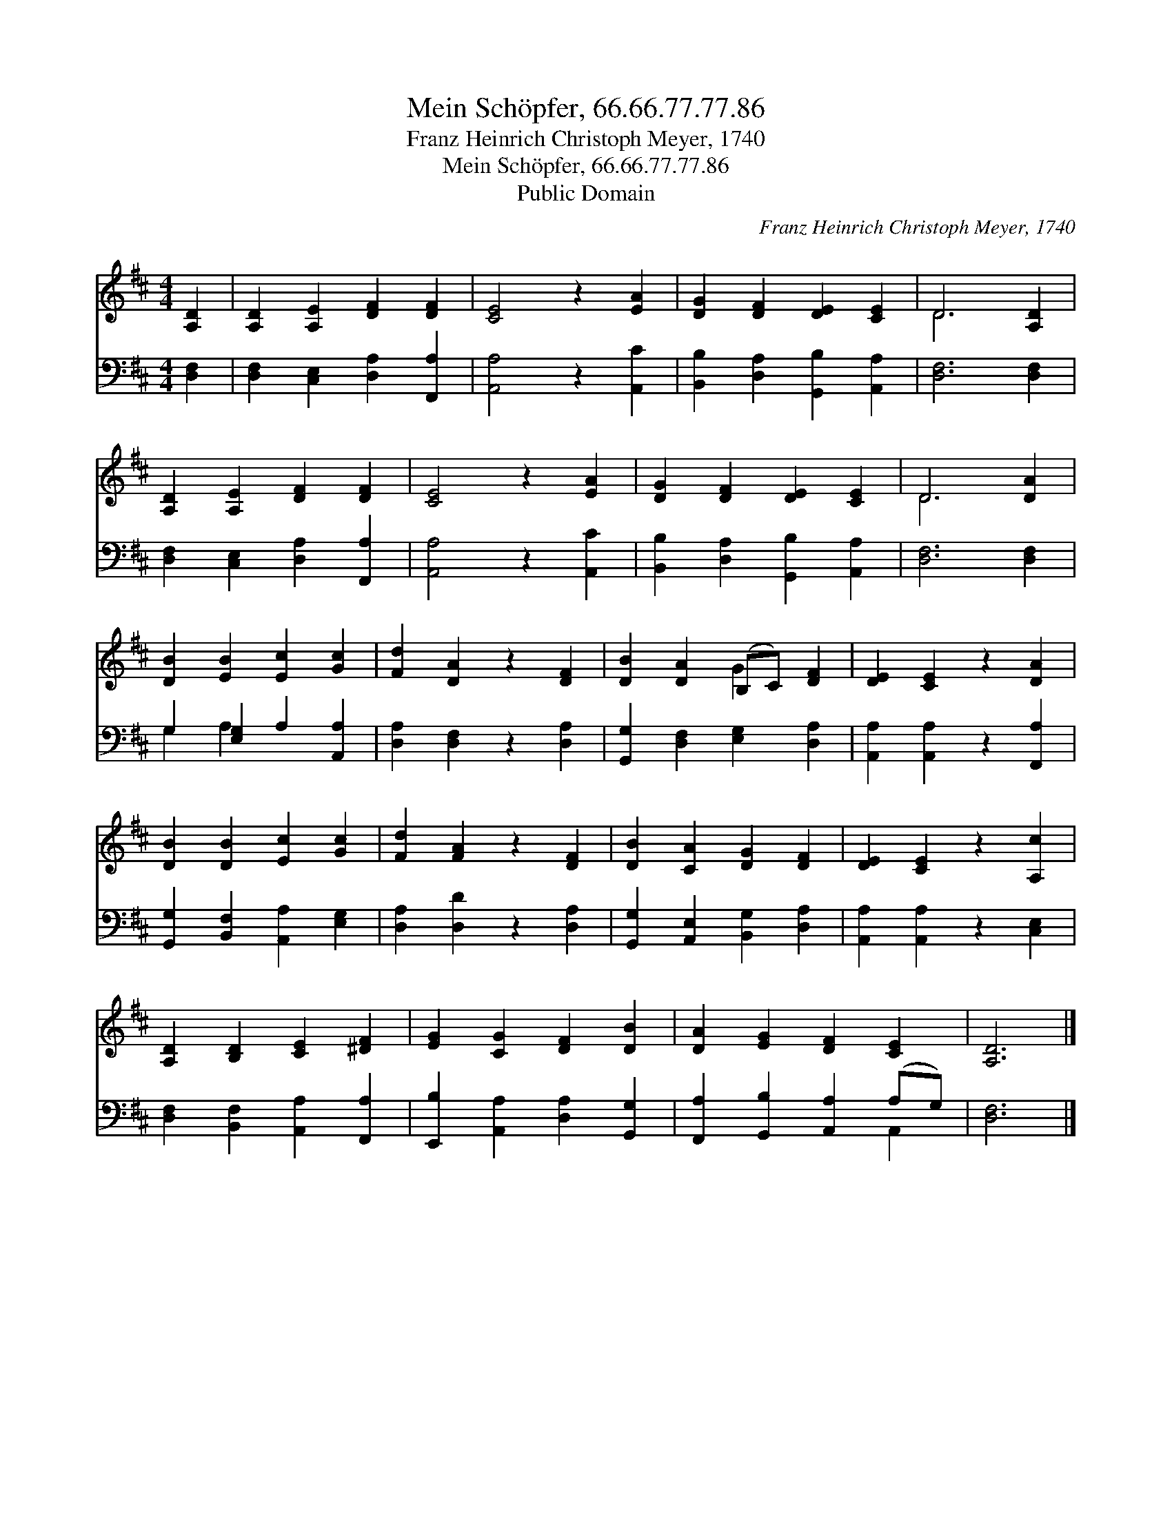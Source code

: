 X:1
T:Mein Schöpfer, 66.66.77.77.86
T:Franz Heinrich Christoph Meyer, 1740
T:Mein Schöpfer, 66.66.77.77.86
T:Public Domain
C:Franz Heinrich Christoph Meyer, 1740
Z:Public Domain
%%score ( 1 2 ) ( 3 4 )
L:1/8
M:4/4
K:D
V:1 treble 
V:2 treble 
V:3 bass 
V:4 bass 
V:1
 [A,D]2 | [A,D]2 [A,E]2 [DF]2 [DF]2 | [CE]4 z2 [EA]2 | [DG]2 [DF]2 [DE]2 [CE]2 | D6 [A,D]2 | %5
 [A,D]2 [A,E]2 [DF]2 [DF]2 | [CE]4 z2 [EA]2 | [DG]2 [DF]2 [DE]2 [CE]2 | D6 [DA]2 | %9
 [DB]2 [EB]2 [Ec]2 [Gc]2 | [Fd]2 [DA]2 z2 [DF]2 | [DB]2 [DA]2 (B,C) [DF]2 | [DE]2 [CE]2 z2 [DA]2 | %13
 [DB]2 [DB]2 [Ec]2 [Gc]2 | [Fd]2 [FA]2 z2 [DF]2 | [DB]2 [CA]2 [DG]2 [DF]2 | [DE]2 [CE]2 z2 [A,c]2 | %17
 [A,D]2 [B,D]2 [CE]2 [^DF]2 | [EG]2 [CG]2 [DF]2 [DB]2 | [DA]2 [EG]2 [DF]2 [CE]2 | [A,D]6 |] %21
V:2
 x2 | x8 | x8 | x8 | D6 x2 | x8 | x8 | x8 | D6 x2 | x8 | x8 | x4 G2 x2 | x8 | x8 | x8 | x8 | x8 | %17
 x8 | x8 | x8 | x6 |] %21
V:3
 [D,F,]2 | [D,F,]2 [C,E,]2 [D,A,]2 [F,,A,]2 | [A,,A,]4 z2 [A,,C]2 | %3
 [B,,B,]2 [D,A,]2 [G,,B,]2 [A,,A,]2 | [D,F,]6 [D,F,]2 | [D,F,]2 [C,E,]2 [D,A,]2 [F,,A,]2 | %6
 [A,,A,]4 z2 [A,,C]2 | [B,,B,]2 [D,A,]2 [G,,B,]2 [A,,A,]2 | [D,F,]6 [D,F,]2 | %9
 G,2 [E,G,]2 A,2 [A,,A,]2 | [D,A,]2 [D,F,]2 z2 [D,A,]2 | [G,,G,]2 [D,F,]2 [E,G,]2 [D,A,]2 | %12
 [A,,A,]2 [A,,A,]2 z2 [F,,A,]2 | [G,,G,]2 [B,,F,]2 [A,,A,]2 [E,G,]2 | [D,A,]2 [D,D]2 z2 [D,A,]2 | %15
 [G,,G,]2 [A,,E,]2 [B,,G,]2 [D,A,]2 | [A,,A,]2 [A,,A,]2 z2 [C,E,]2 | %17
 [D,F,]2 [B,,F,]2 [A,,A,]2 [F,,A,]2 | [E,,B,]2 [A,,A,]2 [D,A,]2 [G,,G,]2 | %19
 [F,,A,]2 [G,,B,]2 [A,,A,]2 (A,G,) | [D,F,]6 |] %21
V:4
 x2 | x8 | x8 | x8 | x8 | x8 | x8 | x8 | x8 | G,2 A,2 x4 | x8 | x8 | x8 | x8 | x8 | x8 | x8 | x8 | %18
 x8 | x6 A,,2 | x6 |] %21

